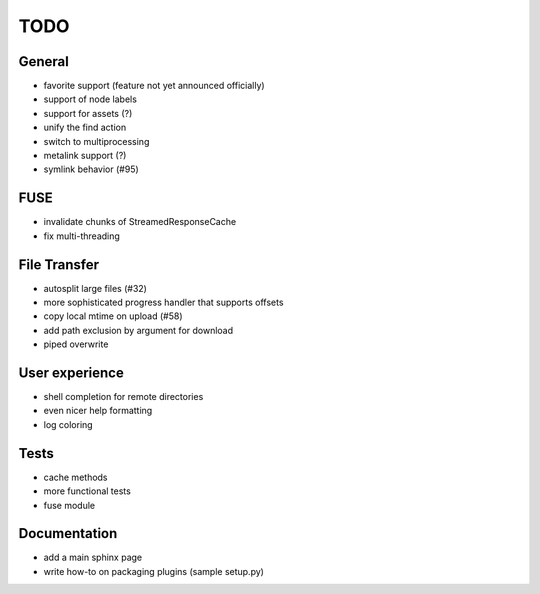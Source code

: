 TODO
----

General
~~~~~~~

* favorite support (feature not yet announced officially)
* support of node labels
* support for assets (?)
* unify the find action
* switch to multiprocessing
* metalink support (?)
* symlink behavior (#95)

FUSE
~~~~

* invalidate chunks of StreamedResponseCache
* fix multi-threading

File Transfer
~~~~~~~~~~~~~

* autosplit large files (#32)
* more sophisticated progress handler that supports offsets
* copy local mtime on upload (#58)
* add path exclusion by argument for download
* piped overwrite

User experience
~~~~~~~~~~~~~~~

* shell completion for remote directories
* even nicer help formatting
* log coloring

Tests
~~~~~

* cache methods
* more functional tests
* fuse module

Documentation
~~~~~~~~~~~~~

* add a main sphinx page
* write how-to on packaging plugins (sample setup.py)
